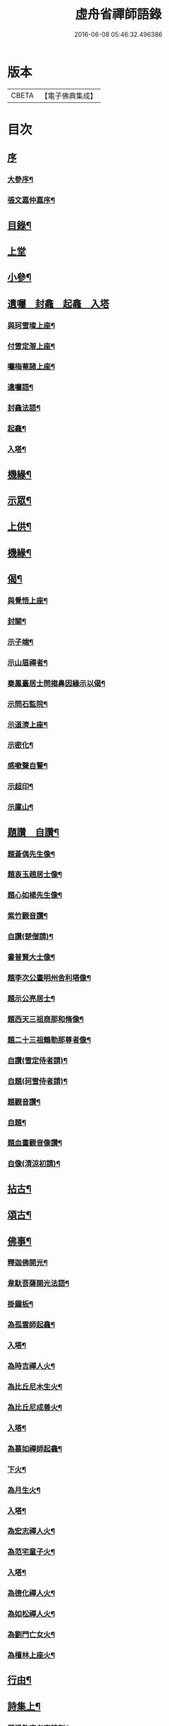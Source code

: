 #+TITLE: 虛舟省禪師語錄 
#+DATE: 2016-06-08 05:46:32.496386

* 版本
 |     CBETA|【電子佛典集成】|

* 目次
** [[file:KR6q0465_001.txt::001-0365a0][序]]
*** [[file:KR6q0465_001.txt::001-0365a1][大參序¶]]
*** [[file:KR6q0465_001.txt::001-0365a21][張文嘉仲嘉序¶]]
** [[file:KR6q0465_001.txt::001-0365b12][目錄¶]]
** [[file:KR6q0465_001.txt::001-0366a3][上堂]]
** [[file:KR6q0465_001.txt::001-0369c22][小參¶]]
** [[file:KR6q0465_001.txt::001-0373a18][遺囑　封龕　起龕　入塔]]
*** [[file:KR6q0465_001.txt::001-0373a19][與珂雪璨上座¶]]
*** [[file:KR6q0465_001.txt::001-0373a24][付雪定潪上座¶]]
*** [[file:KR6q0465_001.txt::001-0373b3][囑梅菴諸上座¶]]
*** [[file:KR6q0465_001.txt::001-0373b6][遺囑語¶]]
*** [[file:KR6q0465_001.txt::001-0373b13][封龕法語¶]]
*** [[file:KR6q0465_001.txt::001-0373b16][起龕¶]]
*** [[file:KR6q0465_001.txt::001-0373b18][入塔¶]]
** [[file:KR6q0465_001.txt::001-0373b22][機緣¶]]
** [[file:KR6q0465_002.txt::002-0373c3][示眾¶]]
** [[file:KR6q0465_002.txt::002-0374b24][上供¶]]
** [[file:KR6q0465_002.txt::002-0375b17][機緣¶]]
** [[file:KR6q0465_002.txt::002-0375c16][偈¶]]
*** [[file:KR6q0465_002.txt::002-0375c17][與覺悟上座¶]]
*** [[file:KR6q0465_002.txt::002-0375c26][封關¶]]
*** [[file:KR6q0465_002.txt::002-0376a3][示子端¶]]
*** [[file:KR6q0465_002.txt::002-0376a10][示山眉禪者¶]]
*** [[file:KR6q0465_002.txt::002-0376a15][秦鳳臺居士問搊鼻因緣示以偈¶]]
*** [[file:KR6q0465_002.txt::002-0376a19][示問石監院¶]]
*** [[file:KR6q0465_002.txt::002-0376a25][示道濟上座¶]]
*** [[file:KR6q0465_002.txt::002-0376a30][示密化¶]]
*** [[file:KR6q0465_002.txt::002-0376b6][感嗽聲自警¶]]
*** [[file:KR6q0465_002.txt::002-0376b18][示超印¶]]
*** [[file:KR6q0465_002.txt::002-0376b21][示廩山¶]]
** [[file:KR6q0465_002.txt::002-0376b24][題讚　自讚¶]]
*** [[file:KR6q0465_002.txt::002-0376b25][題蒼偶先生像¶]]
*** [[file:KR6q0465_002.txt::002-0376b30][題衷玉趙居士像¶]]
*** [[file:KR6q0465_002.txt::002-0376c4][題心如楊先生像¶]]
*** [[file:KR6q0465_002.txt::002-0376c10][紫竹觀音讚¶]]
*** [[file:KR6q0465_002.txt::002-0376c13][自讚(楚僧請)¶]]
*** [[file:KR6q0465_002.txt::002-0376c16][書普賢大士像¶]]
*** [[file:KR6q0465_002.txt::002-0376c22][題李次公畫明州舍利塔像¶]]
*** [[file:KR6q0465_002.txt::002-0377a4][題示公亮居士¶]]
*** [[file:KR6q0465_002.txt::002-0377a7][題西天三祖商那和脩像¶]]
*** [[file:KR6q0465_002.txt::002-0377a10][題二十三祖鶴勒那尊者像¶]]
*** [[file:KR6q0465_002.txt::002-0377a14][自讚(雪定侍者請)¶]]
*** [[file:KR6q0465_002.txt::002-0377a19][自題(珂雪侍者請)¶]]
*** [[file:KR6q0465_002.txt::002-0377a24][題觀音讚¶]]
*** [[file:KR6q0465_002.txt::002-0377b3][自題¶]]
*** [[file:KR6q0465_002.txt::002-0377b13][題血畫觀音像讚¶]]
*** [[file:KR6q0465_002.txt::002-0377b18][自像(清涼初請)¶]]
** [[file:KR6q0465_003.txt::003-0377c3][拈古¶]]
** [[file:KR6q0465_003.txt::003-0379a22][頌古¶]]
** [[file:KR6q0465_004.txt::004-0381b3][佛事¶]]
*** [[file:KR6q0465_004.txt::004-0381b4][釋迦佛開光¶]]
*** [[file:KR6q0465_004.txt::004-0381b9][韋馱菩薩開光法語¶]]
*** [[file:KR6q0465_004.txt::004-0381b15][掛鐘板¶]]
*** [[file:KR6q0465_004.txt::004-0381b19][為孤雲師起龕¶]]
*** [[file:KR6q0465_004.txt::004-0381b22][入塔¶]]
*** [[file:KR6q0465_004.txt::004-0381b25][為時吉禪人火¶]]
*** [[file:KR6q0465_004.txt::004-0381b28][為比丘尼木生火¶]]
*** [[file:KR6q0465_004.txt::004-0381c4][為比丘尼成善火¶]]
*** [[file:KR6q0465_004.txt::004-0381c8][入塔¶]]
*** [[file:KR6q0465_004.txt::004-0381c12][為慕如禪師起龕¶]]
*** [[file:KR6q0465_004.txt::004-0381c14][下火¶]]
*** [[file:KR6q0465_004.txt::004-0381c20][為月生火¶]]
*** [[file:KR6q0465_004.txt::004-0381c25][入塔¶]]
*** [[file:KR6q0465_004.txt::004-0381c28][為宏志禪人火¶]]
*** [[file:KR6q0465_004.txt::004-0382a3][為范宅童子火¶]]
*** [[file:KR6q0465_004.txt::004-0382a7][入塔¶]]
*** [[file:KR6q0465_004.txt::004-0382a12][為德化禪人火¶]]
*** [[file:KR6q0465_004.txt::004-0382a17][為如松禪人火¶]]
*** [[file:KR6q0465_004.txt::004-0382a21][為劉門亡女火¶]]
*** [[file:KR6q0465_004.txt::004-0382a26][為檀林上座火¶]]
** [[file:KR6q0465_004.txt::004-0382b12][行由¶]]
** [[file:KR6q0465_004.txt::004-0384b2][詩集上¶]]
*** [[file:KR6q0465_004.txt::004-0384b3][題溪飲庵老宿詩刻¶]]
*** [[file:KR6q0465_004.txt::004-0384b10][清冷峰¶]]
*** [[file:KR6q0465_004.txt::004-0384b13][竹影庵¶]]
*** [[file:KR6q0465_004.txt::004-0384b16][送粲侯道契¶]]
*** [[file:KR6q0465_004.txt::004-0384b20][重晤三宜和尚¶]]
*** [[file:KR6q0465_004.txt::004-0384b24][送箬庵和尚¶]]
*** [[file:KR6q0465_004.txt::004-0384b28][題秋遊圖送玉京¶]]
*** [[file:KR6q0465_004.txt::004-0384c6][送爾階道友¶]]
*** [[file:KR6q0465_004.txt::004-0384c9][示韓聖瑞居士¶]]
*** [[file:KR6q0465_004.txt::004-0384c13][和易修兄良知有感偈¶]]
*** [[file:KR6q0465_004.txt::004-0384c19][與聞階文學¶]]
*** [[file:KR6q0465_004.txt::004-0384c22][贈嚴𨍏轢居士¶]]
*** [[file:KR6q0465_004.txt::004-0384c28][壽益城兄¶]]
*** [[file:KR6q0465_004.txt::004-0385a2][贈琴川嚴于度¶]]
*** [[file:KR6q0465_004.txt::004-0385a5][和髻珠嚴居士韻¶]]
*** [[file:KR6q0465_004.txt::004-0385a9][寓顧瑞屏山房¶]]
*** [[file:KR6q0465_004.txt::004-0385a12][與易修兄長句¶]]
*** [[file:KR6q0465_004.txt::004-0385a18][讀靖節詩¶]]
*** [[file:KR6q0465_004.txt::004-0385a25][送磊齋觀察¶]]
*** [[file:KR6q0465_004.txt::004-0385a28][和天童老和尚¶]]
*** [[file:KR6q0465_004.txt::004-0385b2][寄五祖千仞和尚¶]]
*** [[file:KR6q0465_004.txt::004-0385b6][迴文¶]]
*** [[file:KR6q0465_004.txt::004-0385b10][題雪竇老庵¶]]
*** [[file:KR6q0465_004.txt::004-0385b14][訪靈隱具德和尚¶]]
*** [[file:KR6q0465_004.txt::004-0385b18][送澤臞兄¶]]
*** [[file:KR6q0465_004.txt::004-0385b21][送玉輪知藏¶]]
*** [[file:KR6q0465_004.txt::004-0385b25][送白雨居士次韻¶]]
*** [[file:KR6q0465_004.txt::004-0385b29][惜甲傷¶]]
*** [[file:KR6q0465_004.txt::004-0385c16][憶母誕¶]]
*** [[file:KR6q0465_004.txt::004-0385c25][贈郁石農居士¶]]
*** [[file:KR6q0465_004.txt::004-0386a3][贈張程叔居士¶]]
*** [[file:KR6q0465_004.txt::004-0386a13][壽聖瑞韓居士¶]]
*** [[file:KR6q0465_004.txt::004-0386a17][得之何居士贈字卓雪¶]]
*** [[file:KR6q0465_004.txt::004-0386a26][丁啟真居士持素贈以詩¶]]
*** [[file:KR6q0465_004.txt::004-0386b3][送阮旭清給諫¶]]
*** [[file:KR6q0465_004.txt::004-0386b7][送施易修居士¶]]
*** [[file:KR6q0465_004.txt::004-0386b16][贈張仲嘉居士¶]]
*** [[file:KR6q0465_004.txt::004-0386b20][贈徐藟谷居士¶]]
** [[file:KR6q0465_004.txt::004-0386c2][詩集下¶]]
*** [[file:KR6q0465_004.txt::004-0386c3][遊五磊寺¶]]
*** [[file:KR6q0465_004.txt::004-0386c7][雪竇觀雪送香山禪師¶]]
*** [[file:KR6q0465_004.txt::004-0386c11][自寓意荅海上白華庵僧¶]]
*** [[file:KR6q0465_004.txt::004-0386c15][遊佛跡為觀融六愚師題¶]]
*** [[file:KR6q0465_004.txt::004-0386c23][自寓¶]]
*** [[file:KR6q0465_004.txt::004-0386c27][活眼泉¶]]
*** [[file:KR6q0465_004.txt::004-0387a2][獅子柏¶]]
*** [[file:KR6q0465_004.txt::004-0387a8][玲瓏洞¶]]
*** [[file:KR6q0465_004.txt::004-0387a11][萬松關¶]]
*** [[file:KR6q0465_004.txt::004-0387a14][石龕¶]]
*** [[file:KR6q0465_004.txt::004-0387a17][贈冰懷禪師¶]]
*** [[file:KR6q0465_004.txt::004-0387a21][送嵩巖法侄住靈峰¶]]
*** [[file:KR6q0465_004.txt::004-0387a25][聞經偈¶]]
*** [[file:KR6q0465_004.txt::004-0387a28][送空嵒禪師住大梅山¶]]
*** [[file:KR6q0465_004.txt::004-0387b2][詶益城兄¶]]
*** [[file:KR6q0465_004.txt::004-0387b9][六言示委道者¶]]
*** [[file:KR6q0465_004.txt::004-0387b12][八音體¶]]
*** [[file:KR6q0465_004.txt::004-0387b16][送馮道濟讀書淇園¶]]
*** [[file:KR6q0465_004.txt::004-0387b28][與費廣微北山遊¶]]
*** [[file:KR6q0465_004.txt::004-0387c2][贈王象生居士¶]]
*** [[file:KR6q0465_004.txt::004-0387c6][遊玲瓏洞和董雨函韻¶]]
*** [[file:KR6q0465_004.txt::004-0387c13][挽王玄麓先生¶]]
*** [[file:KR6q0465_004.txt::004-0387c17][寄嚴髻珠先生¶]]
*** [[file:KR6q0465_004.txt::004-0387c21][寄曾懶菴先生和前韻¶]]
*** [[file:KR6q0465_004.txt::004-0387c25][送劍眉法兄¶]]
*** [[file:KR6q0465_004.txt::004-0387c29][山居¶]]
*** [[file:KR6q0465_004.txt::004-0388a3][過次牧先生園居¶]]
*** [[file:KR6q0465_004.txt::004-0388a8][送無礙和尚¶]]
*** [[file:KR6q0465_004.txt::004-0388a12][送山夫法兄和尚¶]]
*** [[file:KR6q0465_004.txt::004-0388a16][冬至夢騎鶴¶]]
*** [[file:KR6q0465_004.txt::004-0388a20][贈勝力¶]]
*** [[file:KR6q0465_004.txt::004-0388a29][敬可居士¶]]
*** [[file:KR6q0465_004.txt::004-0388b5][約翁居士¶]]
*** [[file:KR6q0465_004.txt::004-0388b11][為岸生陶居士紀遊¶]]
*** [[file:KR6q0465_004.txt::004-0388b19][鵲護子¶]]
*** [[file:KR6q0465_004.txt::004-0388b28][敬可居士¶]]
*** [[file:KR6q0465_004.txt::004-0388c6][寄悅文禪師¶]]
*** [[file:KR6q0465_004.txt::004-0388c10][蘿薜關歌贈施天石居士¶]]
*** [[file:KR6q0465_004.txt::004-0388c25][與雪定侍者¶]]
*** [[file:KR6q0465_004.txt::004-0388c29][寄陳粲侯¶]]
*** [[file:KR6q0465_004.txt::004-0389a6][贈友山字¶]]
*** [[file:KR6q0465_004.txt::004-0389a12][次誌公十二時歌¶]]
** [[file:KR6q0465_004.txt::004-0389c2][筏喻初學¶]]
** [[file:KR6q0465_004.txt::004-0392a12][塔銘¶]]
** [[file:KR6q0465_004.txt::004-0392c12][行狀¶]]
** [[file:KR6q0465_004.txt::004-0394b2][跋¶]]

* 卷
[[file:KR6q0465_001.txt][虛舟省禪師語錄 1]]
[[file:KR6q0465_002.txt][虛舟省禪師語錄 2]]
[[file:KR6q0465_003.txt][虛舟省禪師語錄 3]]
[[file:KR6q0465_004.txt][虛舟省禪師語錄 4]]

